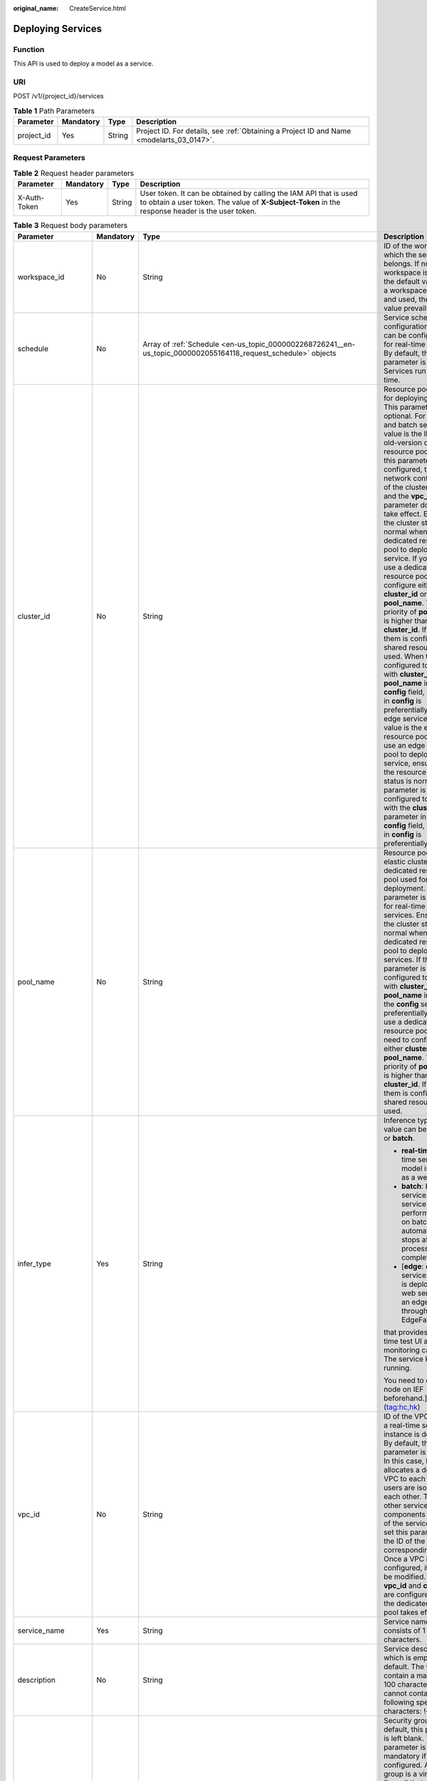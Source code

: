 :original_name: CreateService.html

.. _CreateService:

Deploying Services
==================

Function
--------

This API is used to deploy a model as a service.

URI
---

POST /v1/{project_id}/services

.. table:: **Table 1** Path Parameters

   +------------+-----------+--------+------------------------------------------------------------------------------------------+
   | Parameter  | Mandatory | Type   | Description                                                                              |
   +============+===========+========+==========================================================================================+
   | project_id | Yes       | String | Project ID. For details, see :ref:`Obtaining a Project ID and Name <modelarts_03_0147>`. |
   +------------+-----------+--------+------------------------------------------------------------------------------------------+

Request Parameters
------------------

.. table:: **Table 2** Request header parameters

   +--------------+-----------+--------+-----------------------------------------------------------------------------------------------------------------------------------------------------------------------+
   | Parameter    | Mandatory | Type   | Description                                                                                                                                                           |
   +==============+===========+========+=======================================================================================================================================================================+
   | X-Auth-Token | Yes       | String | User token. It can be obtained by calling the IAM API that is used to obtain a user token. The value of **X-Subject-Token** in the response header is the user token. |
   +--------------+-----------+--------+-----------------------------------------------------------------------------------------------------------------------------------------------------------------------+

.. table:: **Table 3** Request body parameters

   +-----------------------+-----------------+---------------------------------------------------------------------------------------------------------------------------------------------------+-------------------------------------------------------------------------------------------------------------------------------------------------------------------------------------------------------------------------------------------------------------------------------------------------------------------------------------------------------------------------------------------------------------------------------------------------------------------------------------------------------------------------------------------------------------------------------------------------------------------------------------------------------------------------------------------------------------------------------------------------------------------------------------------------------------------------------------------------------------------------------------------------------------------------------------------------------------------------------------------------------------------------------------------------------------------------------------------------------------------------------------+
   | Parameter             | Mandatory       | Type                                                                                                                                              | Description                                                                                                                                                                                                                                                                                                                                                                                                                                                                                                                                                                                                                                                                                                                                                                                                                                                                                                                                                                                                                                                                                                                         |
   +=======================+=================+===================================================================================================================================================+=====================================================================================================================================================================================================================================================================================================================================================================================================================================================================================================================================================================================================================================================================================================================================================================================================================================================================================================================================================================================================================================================================================================================================+
   | workspace_id          | No              | String                                                                                                                                            | ID of the workspace to which the service belongs. If no workspace is created, the default value is 0. If a workspace is created and used, the actual value prevails.                                                                                                                                                                                                                                                                                                                                                                                                                                                                                                                                                                                                                                                                                                                                                                                                                                                                                                                                                                |
   +-----------------------+-----------------+---------------------------------------------------------------------------------------------------------------------------------------------------+-------------------------------------------------------------------------------------------------------------------------------------------------------------------------------------------------------------------------------------------------------------------------------------------------------------------------------------------------------------------------------------------------------------------------------------------------------------------------------------------------------------------------------------------------------------------------------------------------------------------------------------------------------------------------------------------------------------------------------------------------------------------------------------------------------------------------------------------------------------------------------------------------------------------------------------------------------------------------------------------------------------------------------------------------------------------------------------------------------------------------------------+
   | schedule              | No              | Array of :ref:`Schedule <en-us_topic_0000002268726241__en-us_topic_0000002055164118_request_schedule>` objects                                    | Service scheduling configuration, which can be configured only for real-time services. By default, this parameter is not used. Services run for a long time.                                                                                                                                                                                                                                                                                                                                                                                                                                                                                                                                                                                                                                                                                                                                                                                                                                                                                                                                                                        |
   +-----------------------+-----------------+---------------------------------------------------------------------------------------------------------------------------------------------------+-------------------------------------------------------------------------------------------------------------------------------------------------------------------------------------------------------------------------------------------------------------------------------------------------------------------------------------------------------------------------------------------------------------------------------------------------------------------------------------------------------------------------------------------------------------------------------------------------------------------------------------------------------------------------------------------------------------------------------------------------------------------------------------------------------------------------------------------------------------------------------------------------------------------------------------------------------------------------------------------------------------------------------------------------------------------------------------------------------------------------------------+
   | cluster_id            | No              | String                                                                                                                                            | Resource pool ID used for deploying a service. This parameter is optional. For real-time and batch services, the value is the ID of the old-version dedicated resource pool. After this parameter is configured, the network configuration of the cluster is used and the **vpc_id** parameter does not take effect. Ensure that the cluster status is normal when using a dedicated resource pool to deploy a service. If you want to use a dedicated resource pool, configure either **cluster_id** or **pool_name**. The priority of **pool_name** is higher than that of **cluster_id**. If neither of them is configured, a shared resource pool is used. When they are configured together with **cluster_id** or **pool_name** in the **config** field, the setting in **config** is preferentially used. For edge services, the value is the edge resource pool ID. To use an edge resource pool to deploy a service, ensure that the resource pool status is normal. If this parameter is configured together with the **cluster_id** parameter in the **config** field, the setting in **config** is preferentially used. |
   +-----------------------+-----------------+---------------------------------------------------------------------------------------------------------------------------------------------------+-------------------------------------------------------------------------------------------------------------------------------------------------------------------------------------------------------------------------------------------------------------------------------------------------------------------------------------------------------------------------------------------------------------------------------------------------------------------------------------------------------------------------------------------------------------------------------------------------------------------------------------------------------------------------------------------------------------------------------------------------------------------------------------------------------------------------------------------------------------------------------------------------------------------------------------------------------------------------------------------------------------------------------------------------------------------------------------------------------------------------------------+
   | pool_name             | No              | String                                                                                                                                            | Resource pool ID of the elastic cluster in the AI dedicated resource pool used for service deployment. This parameter is optional for real-time and batch services. Ensure that the cluster status is normal when using a dedicated resource pool to deploy services. If this parameter is configured together with **cluster_id** or **pool_name** in **config**, the **config** settings are preferentially used. To use a dedicated resource pool, you need to configure either **cluster_id** or **pool_name**. The priority of **pool_name** is higher than that of **cluster_id**. If neither of them is configured, the shared resource pool is used.                                                                                                                                                                                                                                                                                                                                                                                                                                                                        |
   +-----------------------+-----------------+---------------------------------------------------------------------------------------------------------------------------------------------------+-------------------------------------------------------------------------------------------------------------------------------------------------------------------------------------------------------------------------------------------------------------------------------------------------------------------------------------------------------------------------------------------------------------------------------------------------------------------------------------------------------------------------------------------------------------------------------------------------------------------------------------------------------------------------------------------------------------------------------------------------------------------------------------------------------------------------------------------------------------------------------------------------------------------------------------------------------------------------------------------------------------------------------------------------------------------------------------------------------------------------------------+
   | infer_type            | Yes             | String                                                                                                                                            | Inference type. The value can be **real-time** or **batch**.                                                                                                                                                                                                                                                                                                                                                                                                                                                                                                                                                                                                                                                                                                                                                                                                                                                                                                                                                                                                                                                                        |
   |                       |                 |                                                                                                                                                   |                                                                                                                                                                                                                                                                                                                                                                                                                                                                                                                                                                                                                                                                                                                                                                                                                                                                                                                                                                                                                                                                                                                                     |
   |                       |                 |                                                                                                                                                   | -  **real-time**: real-time service. A model is deployed as a web service                                                                                                                                                                                                                                                                                                                                                                                                                                                                                                                                                                                                                                                                                                                                                                                                                                                                                                                                                                                                                                                           |
   |                       |                 |                                                                                                                                                   |                                                                                                                                                                                                                                                                                                                                                                                                                                                                                                                                                                                                                                                                                                                                                                                                                                                                                                                                                                                                                                                                                                                                     |
   |                       |                 |                                                                                                                                                   | -  **batch**: batch service. A batch service can perform inference on batch data and automatically stops after data processing is completed.                                                                                                                                                                                                                                                                                                                                                                                                                                                                                                                                                                                                                                                                                                                                                                                                                                                                                                                                                                                        |
   |                       |                 |                                                                                                                                                   |                                                                                                                                                                                                                                                                                                                                                                                                                                                                                                                                                                                                                                                                                                                                                                                                                                                                                                                                                                                                                                                                                                                                     |
   |                       |                 |                                                                                                                                                   | -  [**edge**: edge service. A model is deployed as a web service on an edge node through Intelligent EdgeFabric (IEF).                                                                                                                                                                                                                                                                                                                                                                                                                                                                                                                                                                                                                                                                                                                                                                                                                                                                                                                                                                                                              |
   |                       |                 |                                                                                                                                                   |                                                                                                                                                                                                                                                                                                                                                                                                                                                                                                                                                                                                                                                                                                                                                                                                                                                                                                                                                                                                                                                                                                                                     |
   |                       |                 |                                                                                                                                                   | that provides a real-time test UI and monitoring capabilities. The service keeps running.                                                                                                                                                                                                                                                                                                                                                                                                                                                                                                                                                                                                                                                                                                                                                                                                                                                                                                                                                                                                                                           |
   |                       |                 |                                                                                                                                                   |                                                                                                                                                                                                                                                                                                                                                                                                                                                                                                                                                                                                                                                                                                                                                                                                                                                                                                                                                                                                                                                                                                                                     |
   |                       |                 |                                                                                                                                                   | You need to create a node on IEF beforehand.] (tag:hc,hk)                                                                                                                                                                                                                                                                                                                                                                                                                                                                                                                                                                                                                                                                                                                                                                                                                                                                                                                                                                                                                                                                           |
   +-----------------------+-----------------+---------------------------------------------------------------------------------------------------------------------------------------------------+-------------------------------------------------------------------------------------------------------------------------------------------------------------------------------------------------------------------------------------------------------------------------------------------------------------------------------------------------------------------------------------------------------------------------------------------------------------------------------------------------------------------------------------------------------------------------------------------------------------------------------------------------------------------------------------------------------------------------------------------------------------------------------------------------------------------------------------------------------------------------------------------------------------------------------------------------------------------------------------------------------------------------------------------------------------------------------------------------------------------------------------+
   | vpc_id                | No              | String                                                                                                                                            | ID of the VPC to which a real-time service instance is deployed. By default, this parameter is left blank. In this case, ModelArts allocates a dedicated VPC to each user, and users are isolated from each other. To access other service components in the VPC of the service instance, set this parameter to the ID of the corresponding VPC. Once a VPC is configured, it cannot be modified. If both **vpc_id** and **cluster_id** are configured, only the dedicated resource pool takes effect.                                                                                                                                                                                                                                                                                                                                                                                                                                                                                                                                                                                                                              |
   +-----------------------+-----------------+---------------------------------------------------------------------------------------------------------------------------------------------------+-------------------------------------------------------------------------------------------------------------------------------------------------------------------------------------------------------------------------------------------------------------------------------------------------------------------------------------------------------------------------------------------------------------------------------------------------------------------------------------------------------------------------------------------------------------------------------------------------------------------------------------------------------------------------------------------------------------------------------------------------------------------------------------------------------------------------------------------------------------------------------------------------------------------------------------------------------------------------------------------------------------------------------------------------------------------------------------------------------------------------------------+
   | service_name          | Yes             | String                                                                                                                                            | Service name, which consists of 1 to 64 characters.                                                                                                                                                                                                                                                                                                                                                                                                                                                                                                                                                                                                                                                                                                                                                                                                                                                                                                                                                                                                                                                                                 |
   +-----------------------+-----------------+---------------------------------------------------------------------------------------------------------------------------------------------------+-------------------------------------------------------------------------------------------------------------------------------------------------------------------------------------------------------------------------------------------------------------------------------------------------------------------------------------------------------------------------------------------------------------------------------------------------------------------------------------------------------------------------------------------------------------------------------------------------------------------------------------------------------------------------------------------------------------------------------------------------------------------------------------------------------------------------------------------------------------------------------------------------------------------------------------------------------------------------------------------------------------------------------------------------------------------------------------------------------------------------------------+
   | description           | No              | String                                                                                                                                            | Service description, which is empty by default. The value can contain a maximum of 100 characters and cannot contain the following special characters: !<>+&"'                                                                                                                                                                                                                                                                                                                                                                                                                                                                                                                                                                                                                                                                                                                                                                                                                                                                                                                                                                      |
   +-----------------------+-----------------+---------------------------------------------------------------------------------------------------------------------------------------------------+-------------------------------------------------------------------------------------------------------------------------------------------------------------------------------------------------------------------------------------------------------------------------------------------------------------------------------------------------------------------------------------------------------------------------------------------------------------------------------------------------------------------------------------------------------------------------------------------------------------------------------------------------------------------------------------------------------------------------------------------------------------------------------------------------------------------------------------------------------------------------------------------------------------------------------------------------------------------------------------------------------------------------------------------------------------------------------------------------------------------------------------+
   | security_group_id     | No              | String                                                                                                                                            | Security group. By default, this parameter is left blank. This parameter is mandatory if **vpc_id** is configured. A security group is a virtual firewall that provides secure network access control policies for service instances. A security group must contain at least one inbound rule to permit the requests whose protocol is TCP, source address is 0.0.0.0/0, and port number is 8080.                                                                                                                                                                                                                                                                                                                                                                                                                                                                                                                                                                                                                                                                                                                                   |
   +-----------------------+-----------------+---------------------------------------------------------------------------------------------------------------------------------------------------+-------------------------------------------------------------------------------------------------------------------------------------------------------------------------------------------------------------------------------------------------------------------------------------------------------------------------------------------------------------------------------------------------------------------------------------------------------------------------------------------------------------------------------------------------------------------------------------------------------------------------------------------------------------------------------------------------------------------------------------------------------------------------------------------------------------------------------------------------------------------------------------------------------------------------------------------------------------------------------------------------------------------------------------------------------------------------------------------------------------------------------------+
   | subnet_network_id     | No              | String                                                                                                                                            | ID of a subnet. By default, this parameter is left blank. This parameter is mandatory if **vpc_id** is configured. Enter the network ID displayed in the subnet details on the VPC management console. A subnet provides dedicated network resources that are isolated from other networks.                                                                                                                                                                                                                                                                                                                                                                                                                                                                                                                                                                                                                                                                                                                                                                                                                                         |
   +-----------------------+-----------------+---------------------------------------------------------------------------------------------------------------------------------------------------+-------------------------------------------------------------------------------------------------------------------------------------------------------------------------------------------------------------------------------------------------------------------------------------------------------------------------------------------------------------------------------------------------------------------------------------------------------------------------------------------------------------------------------------------------------------------------------------------------------------------------------------------------------------------------------------------------------------------------------------------------------------------------------------------------------------------------------------------------------------------------------------------------------------------------------------------------------------------------------------------------------------------------------------------------------------------------------------------------------------------------------------+
   | config                | Yes             | Array of :ref:`ServiceConfig <en-us_topic_0000002268726241__en-us_topic_0000002055164118_request_serviceconfig>` objects                          | Model running configurations. If **infer_type** is **batch**, you can configure only one model. If **infer_type** is **real-time**, you can configure multiple models and assign weights based on service requirements. However, the versions of multiple models must be unique.                                                                                                                                                                                                                                                                                                                                                                                                                                                                                                                                                                                                                                                                                                                                                                                                                                                    |
   +-----------------------+-----------------+---------------------------------------------------------------------------------------------------------------------------------------------------+-------------------------------------------------------------------------------------------------------------------------------------------------------------------------------------------------------------------------------------------------------------------------------------------------------------------------------------------------------------------------------------------------------------------------------------------------------------------------------------------------------------------------------------------------------------------------------------------------------------------------------------------------------------------------------------------------------------------------------------------------------------------------------------------------------------------------------------------------------------------------------------------------------------------------------------------------------------------------------------------------------------------------------------------------------------------------------------------------------------------------------------+
   | additional_properties | No              | Map<String,\ :ref:`ServiceAdditionalProperties <en-us_topic_0000002268726241__en-us_topic_0000002055164118_request_serviceadditionalproperties>`> | Additional service attribute, which facilitates service management                                                                                                                                                                                                                                                                                                                                                                                                                                                                                                                                                                                                                                                                                                                                                                                                                                                                                                                                                                                                                                                                  |
   +-----------------------+-----------------+---------------------------------------------------------------------------------------------------------------------------------------------------+-------------------------------------------------------------------------------------------------------------------------------------------------------------------------------------------------------------------------------------------------------------------------------------------------------------------------------------------------------------------------------------------------------------------------------------------------------------------------------------------------------------------------------------------------------------------------------------------------------------------------------------------------------------------------------------------------------------------------------------------------------------------------------------------------------------------------------------------------------------------------------------------------------------------------------------------------------------------------------------------------------------------------------------------------------------------------------------------------------------------------------------+
   | load_balancer_policy  | No              | String                                                                                                                                            | Backend ELB forwarding policy that can be set only for synchronous real-time services. The value can be **ROUND_ROBIN** (weighted round robin), **LEAST_CONNECTIONS** (weighted least connections), or **SOURCE_IP** (source IP address algorithm).                                                                                                                                                                                                                                                                                                                                                                                                                                                                                                                                                                                                                                                                                                                                                                                                                                                                                 |
   +-----------------------+-----------------+---------------------------------------------------------------------------------------------------------------------------------------------------+-------------------------------------------------------------------------------------------------------------------------------------------------------------------------------------------------------------------------------------------------------------------------------------------------------------------------------------------------------------------------------------------------------------------------------------------------------------------------------------------------------------------------------------------------------------------------------------------------------------------------------------------------------------------------------------------------------------------------------------------------------------------------------------------------------------------------------------------------------------------------------------------------------------------------------------------------------------------------------------------------------------------------------------------------------------------------------------------------------------------------------------+
   | service_secrets       | No              | Array of :ref:`ServiceSecret <en-us_topic_0000002268726241__en-us_topic_0000002055164118_request_servicesecret>` objects                          | Key list in key management of service mount.                                                                                                                                                                                                                                                                                                                                                                                                                                                                                                                                                                                                                                                                                                                                                                                                                                                                                                                                                                                                                                                                                        |
   +-----------------------+-----------------+---------------------------------------------------------------------------------------------------------------------------------------------------+-------------------------------------------------------------------------------------------------------------------------------------------------------------------------------------------------------------------------------------------------------------------------------------------------------------------------------------------------------------------------------------------------------------------------------------------------------------------------------------------------------------------------------------------------------------------------------------------------------------------------------------------------------------------------------------------------------------------------------------------------------------------------------------------------------------------------------------------------------------------------------------------------------------------------------------------------------------------------------------------------------------------------------------------------------------------------------------------------------------------------------------+
   | priority              | No              | Integer                                                                                                                                           | Preemption priority, value range [1, 3]. By setting the priority, high priority business scheduling is guaranteed.When **infer_type** is real-time or batch, preemption priority setting is supported.                                                                                                                                                                                                                                                                                                                                                                                                                                                                                                                                                                                                                                                                                                                                                                                                                                                                                                                              |
   +-----------------------+-----------------+---------------------------------------------------------------------------------------------------------------------------------------------------+-------------------------------------------------------------------------------------------------------------------------------------------------------------------------------------------------------------------------------------------------------------------------------------------------------------------------------------------------------------------------------------------------------------------------------------------------------------------------------------------------------------------------------------------------------------------------------------------------------------------------------------------------------------------------------------------------------------------------------------------------------------------------------------------------------------------------------------------------------------------------------------------------------------------------------------------------------------------------------------------------------------------------------------------------------------------------------------------------------------------------------------+

.. _en-us_topic_0000002268726241__en-us_topic_0000002055164118_request_schedule:

.. table:: **Table 4** Schedule

   +-----------+-----------+---------+----------------------------------------------------------------------------------------------------------------------------------------+
   | Parameter | Mandatory | Type    | Description                                                                                                                            |
   +===========+===========+=========+========================================================================================================================================+
   | duration  | Yes       | Integer | Value mapping a time unit. For example, if the task stops after two hours, set **time_unit** to **HOURS** and **duration** to **2**.   |
   +-----------+-----------+---------+----------------------------------------------------------------------------------------------------------------------------------------+
   | time_unit | Yes       | String  | Scheduling time unit. Possible values are **DAYS**, **HOURS**, and **MINUTES**.                                                        |
   +-----------+-----------+---------+----------------------------------------------------------------------------------------------------------------------------------------+
   | type      | Yes       | String  | Scheduling type. Currently, the value can only be stop, indicating that the task automatically stops after a specified period of time. |
   +-----------+-----------+---------+----------------------------------------------------------------------------------------------------------------------------------------+

.. _en-us_topic_0000002268726241__en-us_topic_0000002055164118_request_serviceconfig:

.. table:: **Table 5** ServiceConfig

   +---------------------------+-----------------+-----------------------------------------------------------------------------------------------------------------------------------------------+--------------------------------------------------------------------------------------------------------------------------------------------------------------------------------------------------------------------------------------------------------------------------------------------------------------------------------------------------------------------------------------------------------------------------------------------------------------------------------------------------------------------------------------------------------------------------------------------------------------------------------------------------------------------------------------------------------------------------------------------------------------------------------------------------------------------------------------------------------------------------------------------------------------------------------------------------------------------------------------------------------------------------------------------------------------------------------------------------------------------------------------------------------------------------------------------------------------------------------------------------------------------------------------------------------------------------------------------------------------------------------------------------------------------------------------------------------------------+
   | Parameter                 | Mandatory       | Type                                                                                                                                          | Description                                                                                                                                                                                                                                                                                                                                                                                                                                                                                                                                                                                                                                                                                                                                                                                                                                                                                                                                                                                                                                                                                                                                                                                                                                                                                                                                                                                                                                                        |
   +===========================+=================+===============================================================================================================================================+====================================================================================================================================================================================================================================================================================================================================================================================================================================================================================================================================================================================================================================================================================================================================================================================================================================================================================================================================================================================================================================================================================================================================================================================================================================================================================================================================================================================================================================================================+
   | custom_spec               | No              | :ref:`CustomSpec <en-us_topic_0000002268726241__en-us_topic_0000002055164118_request_customspec>` object                                      | Customized resource specification configuration. This parameter is returned only when specification is set to custom.                                                                                                                                                                                                                                                                                                                                                                                                                                                                                                                                                                                                                                                                                                                                                                                                                                                                                                                                                                                                                                                                                                                                                                                                                                                                                                                                              |
   +---------------------------+-----------------+-----------------------------------------------------------------------------------------------------------------------------------------------+--------------------------------------------------------------------------------------------------------------------------------------------------------------------------------------------------------------------------------------------------------------------------------------------------------------------------------------------------------------------------------------------------------------------------------------------------------------------------------------------------------------------------------------------------------------------------------------------------------------------------------------------------------------------------------------------------------------------------------------------------------------------------------------------------------------------------------------------------------------------------------------------------------------------------------------------------------------------------------------------------------------------------------------------------------------------------------------------------------------------------------------------------------------------------------------------------------------------------------------------------------------------------------------------------------------------------------------------------------------------------------------------------------------------------------------------------------------------+
   | envs                      | No              | Map<String,String>                                                                                                                            | Common parameter. (Optional) Environment variable key-value pair required for running a model. By default, this parameter is left blank.                                                                                                                                                                                                                                                                                                                                                                                                                                                                                                                                                                                                                                                                                                                                                                                                                                                                                                                                                                                                                                                                                                                                                                                                                                                                                                                           |
   +---------------------------+-----------------+-----------------------------------------------------------------------------------------------------------------------------------------------+--------------------------------------------------------------------------------------------------------------------------------------------------------------------------------------------------------------------------------------------------------------------------------------------------------------------------------------------------------------------------------------------------------------------------------------------------------------------------------------------------------------------------------------------------------------------------------------------------------------------------------------------------------------------------------------------------------------------------------------------------------------------------------------------------------------------------------------------------------------------------------------------------------------------------------------------------------------------------------------------------------------------------------------------------------------------------------------------------------------------------------------------------------------------------------------------------------------------------------------------------------------------------------------------------------------------------------------------------------------------------------------------------------------------------------------------------------------------+
   | specification             | Yes             | String                                                                                                                                        | Common parameter. Resource flavor. You can query the supported service deployment flavors. The current version supports **modelarts.vm.cpu.2u**, **modelarts.vm.gpu.pnt004** (must be requested), **modelarts.vm.ai1.snt3** (must be requested), and **custom** (available only when the service is deployed in a dedicated resource pool). To request a flavor, obtain permissions from ModelArts O&M engineers. If this parameter is set to **custom**, the **custom_spec** parameter must be specified.                                                                                                                                                                                                                                                                                                                                                                                                                                                                                                                                                                                                                                                                                                                                                                                                                                                                                                                                                         |
   +---------------------------+-----------------+-----------------------------------------------------------------------------------------------------------------------------------------------+--------------------------------------------------------------------------------------------------------------------------------------------------------------------------------------------------------------------------------------------------------------------------------------------------------------------------------------------------------------------------------------------------------------------------------------------------------------------------------------------------------------------------------------------------------------------------------------------------------------------------------------------------------------------------------------------------------------------------------------------------------------------------------------------------------------------------------------------------------------------------------------------------------------------------------------------------------------------------------------------------------------------------------------------------------------------------------------------------------------------------------------------------------------------------------------------------------------------------------------------------------------------------------------------------------------------------------------------------------------------------------------------------------------------------------------------------------------------+
   | weight                    | No              | Integer                                                                                                                                       | This parameter is mandatory for **real-time**. Weight of traffic allocated to a model. This parameter is mandatory only when **infer_type** is set to **real-time**. The sum of all weights must be equal to 100. If multiple model versions are configured with different traffic weights in a real-time service, ModelArts will continuously access the prediction API of the service and forward prediction requests to the model instances of the corresponding versions based on the weights.                                                                                                                                                                                                                                                                                                                                                                                                                                                                                                                                                                                                                                                                                                                                                                                                                                                                                                                                                                 |
   +---------------------------+-----------------+-----------------------------------------------------------------------------------------------------------------------------------------------+--------------------------------------------------------------------------------------------------------------------------------------------------------------------------------------------------------------------------------------------------------------------------------------------------------------------------------------------------------------------------------------------------------------------------------------------------------------------------------------------------------------------------------------------------------------------------------------------------------------------------------------------------------------------------------------------------------------------------------------------------------------------------------------------------------------------------------------------------------------------------------------------------------------------------------------------------------------------------------------------------------------------------------------------------------------------------------------------------------------------------------------------------------------------------------------------------------------------------------------------------------------------------------------------------------------------------------------------------------------------------------------------------------------------------------------------------------------------+
   | deploy_timeout_in_seconds | No              | Integer                                                                                                                                       | Timeout interval for deploying a single model instance                                                                                                                                                                                                                                                                                                                                                                                                                                                                                                                                                                                                                                                                                                                                                                                                                                                                                                                                                                                                                                                                                                                                                                                                                                                                                                                                                                                                             |
   +---------------------------+-----------------+-----------------------------------------------------------------------------------------------------------------------------------------------+--------------------------------------------------------------------------------------------------------------------------------------------------------------------------------------------------------------------------------------------------------------------------------------------------------------------------------------------------------------------------------------------------------------------------------------------------------------------------------------------------------------------------------------------------------------------------------------------------------------------------------------------------------------------------------------------------------------------------------------------------------------------------------------------------------------------------------------------------------------------------------------------------------------------------------------------------------------------------------------------------------------------------------------------------------------------------------------------------------------------------------------------------------------------------------------------------------------------------------------------------------------------------------------------------------------------------------------------------------------------------------------------------------------------------------------------------------------------+
   | model_id                  | Yes             | String                                                                                                                                        | Common parameters Model ID. You can obtain the value by calling the API for querying the model list.                                                                                                                                                                                                                                                                                                                                                                                                                                                                                                                                                                                                                                                                                                                                                                                                                                                                                                                                                                                                                                                                                                                                                                                                                                                                                                                                                               |
   +---------------------------+-----------------+-----------------------------------------------------------------------------------------------------------------------------------------------+--------------------------------------------------------------------------------------------------------------------------------------------------------------------------------------------------------------------------------------------------------------------------------------------------------------------------------------------------------------------------------------------------------------------------------------------------------------------------------------------------------------------------------------------------------------------------------------------------------------------------------------------------------------------------------------------------------------------------------------------------------------------------------------------------------------------------------------------------------------------------------------------------------------------------------------------------------------------------------------------------------------------------------------------------------------------------------------------------------------------------------------------------------------------------------------------------------------------------------------------------------------------------------------------------------------------------------------------------------------------------------------------------------------------------------------------------------------------+
   | src_path                  | No              | String                                                                                                                                        | Mandatory for batch services. OBS path to the input data of a batch job                                                                                                                                                                                                                                                                                                                                                                                                                                                                                                                                                                                                                                                                                                                                                                                                                                                                                                                                                                                                                                                                                                                                                                                                                                                                                                                                                                                            |
   +---------------------------+-----------------+-----------------------------------------------------------------------------------------------------------------------------------------------+--------------------------------------------------------------------------------------------------------------------------------------------------------------------------------------------------------------------------------------------------------------------------------------------------------------------------------------------------------------------------------------------------------------------------------------------------------------------------------------------------------------------------------------------------------------------------------------------------------------------------------------------------------------------------------------------------------------------------------------------------------------------------------------------------------------------------------------------------------------------------------------------------------------------------------------------------------------------------------------------------------------------------------------------------------------------------------------------------------------------------------------------------------------------------------------------------------------------------------------------------------------------------------------------------------------------------------------------------------------------------------------------------------------------------------------------------------------------+
   | req_uri                   | No              | String                                                                                                                                        | Mandatory for batch services. Inference API called in a batch task, which is the RESTful API exposed in the model image. You must select an API URL from the **config.json** file of the model for inference. If a built-in inference image of ModelArts is used, the API is displayed as **/**.                                                                                                                                                                                                                                                                                                                                                                                                                                                                                                                                                                                                                                                                                                                                                                                                                                                                                                                                                                                                                                                                                                                                                                   |
   +---------------------------+-----------------+-----------------------------------------------------------------------------------------------------------------------------------------------+--------------------------------------------------------------------------------------------------------------------------------------------------------------------------------------------------------------------------------------------------------------------------------------------------------------------------------------------------------------------------------------------------------------------------------------------------------------------------------------------------------------------------------------------------------------------------------------------------------------------------------------------------------------------------------------------------------------------------------------------------------------------------------------------------------------------------------------------------------------------------------------------------------------------------------------------------------------------------------------------------------------------------------------------------------------------------------------------------------------------------------------------------------------------------------------------------------------------------------------------------------------------------------------------------------------------------------------------------------------------------------------------------------------------------------------------------------------------+
   | mapping_type              | No              | String                                                                                                                                        | The batch service type is mandatory. Mapping type of the input data. The value can be file or csv.                                                                                                                                                                                                                                                                                                                                                                                                                                                                                                                                                                                                                                                                                                                                                                                                                                                                                                                                                                                                                                                                                                                                                                                                                                                                                                                                                                 |
   |                           |                 |                                                                                                                                               |                                                                                                                                                                                                                                                                                                                                                                                                                                                                                                                                                                                                                                                                                                                                                                                                                                                                                                                                                                                                                                                                                                                                                                                                                                                                                                                                                                                                                                                                    |
   |                           |                 |                                                                                                                                               | -  If file is selected, each inference request corresponds to a file in the input data directory. When this mode is used, req_uri corresponding to the model can have only one input parameter and the parameter type is file.                                                                                                                                                                                                                                                                                                                                                                                                                                                                                                                                                                                                                                                                                                                                                                                                                                                                                                                                                                                                                                                                                                                                                                                                                                     |
   |                           |                 |                                                                                                                                               |                                                                                                                                                                                                                                                                                                                                                                                                                                                                                                                                                                                                                                                                                                                                                                                                                                                                                                                                                                                                                                                                                                                                                                                                                                                                                                                                                                                                                                                                    |
   |                           |                 |                                                                                                                                               | -  If csv is selected, each inference request corresponds to a row of data in the CSV file. If this mode is used, the file name extension in the input data directory must be .csv, and the mapping_rule parameter must be configured to indicate the CSV index corresponding to each parameter in the inference request body.                                                                                                                                                                                                                                                                                                                                                                                                                                                                                                                                                                                                                                                                                                                                                                                                                                                                                                                                                                                                                                                                                                                                     |
   +---------------------------+-----------------+-----------------------------------------------------------------------------------------------------------------------------------------------+--------------------------------------------------------------------------------------------------------------------------------------------------------------------------------------------------------------------------------------------------------------------------------------------------------------------------------------------------------------------------------------------------------------------------------------------------------------------------------------------------------------------------------------------------------------------------------------------------------------------------------------------------------------------------------------------------------------------------------------------------------------------------------------------------------------------------------------------------------------------------------------------------------------------------------------------------------------------------------------------------------------------------------------------------------------------------------------------------------------------------------------------------------------------------------------------------------------------------------------------------------------------------------------------------------------------------------------------------------------------------------------------------------------------------------------------------------------------+
   | cluster_id                | No              | String                                                                                                                                        | Resource pool ID used for deploying a service. This parameter is optional. For real-time and batch services, the value is the ID of the old-version dedicated resource pool. After this parameter is configured, the network configuration of the cluster is used and the **vpc_id** parameter does not take effect. When using a dedicated resource pool to deploy a service, ensure that the cluster status is normal and this parameter has a higher priority than **cluster_id**. When setting this parameter, you also need to set the **cluster_id** or **pool_name** parameter of the service level, and the priority of this parameter is higher than that of the **cluster_id** and **pool_name** parameters of the service level. If neither of the **cluster_id** and **pool_name** parameters is configured in **config**, the **cluster_id** and **pool_name** parameters of the service level are used. If none of them is configured, the shared resource pool is used. For edge services, the value is the edge resource pool ID. When using an edge resource pool to deploy a service, ensure that the resource pool status is normal. When setting this parameter, you also need to set the **cluster_id** parameter of the service level, and the priority of this parameter is higher than that of the **cluster_id** parameter of the service level. If this parameter is not set, the **cluster_id** parameter of the service level is used. |
   +---------------------------+-----------------+-----------------------------------------------------------------------------------------------------------------------------------------------+--------------------------------------------------------------------------------------------------------------------------------------------------------------------------------------------------------------------------------------------------------------------------------------------------------------------------------------------------------------------------------------------------------------------------------------------------------------------------------------------------------------------------------------------------------------------------------------------------------------------------------------------------------------------------------------------------------------------------------------------------------------------------------------------------------------------------------------------------------------------------------------------------------------------------------------------------------------------------------------------------------------------------------------------------------------------------------------------------------------------------------------------------------------------------------------------------------------------------------------------------------------------------------------------------------------------------------------------------------------------------------------------------------------------------------------------------------------------+
   | pool_name                 | No              | String                                                                                                                                        | Resource pool ID of the elastic cluster in the AI dedicated resource pool used for service deployment. When using a dedicated resource pool to deploy a service, ensure that the cluster status is normal and this parameter has a higher priority than **cluster_id**. When setting this parameter, you also need to set **cluster_id** or **pool_name** of the service level, and the priority of this parameter is higher than that of **cluster_id** and **pool_name** of the service level. If neither **cluster_id** nor **pool_name** is configured in **config**, the **cluster_id** and **pool_name** parameters of the service level are used. If none of them is configured, the shared resource pool is used. This parameter is optional for real-time and batch services.                                                                                                                                                                                                                                                                                                                                                                                                                                                                                                                                                                                                                                                                             |
   +---------------------------+-----------------+-----------------------------------------------------------------------------------------------------------------------------------------------+--------------------------------------------------------------------------------------------------------------------------------------------------------------------------------------------------------------------------------------------------------------------------------------------------------------------------------------------------------------------------------------------------------------------------------------------------------------------------------------------------------------------------------------------------------------------------------------------------------------------------------------------------------------------------------------------------------------------------------------------------------------------------------------------------------------------------------------------------------------------------------------------------------------------------------------------------------------------------------------------------------------------------------------------------------------------------------------------------------------------------------------------------------------------------------------------------------------------------------------------------------------------------------------------------------------------------------------------------------------------------------------------------------------------------------------------------------------------+
   | nodes                     | No              | Array of strings                                                                                                                              | Edge node ID array. The node ID is the edge node ID on IEF, which can be obtained after the edge node is created on IEF. This parameter is optional for edge services.                                                                                                                                                                                                                                                                                                                                                                                                                                                                                                                                                                                                                                                                                                                                                                                                                                                                                                                                                                                                                                                                                                                                                                                                                                                                                             |
   +---------------------------+-----------------+-----------------------------------------------------------------------------------------------------------------------------------------------+--------------------------------------------------------------------------------------------------------------------------------------------------------------------------------------------------------------------------------------------------------------------------------------------------------------------------------------------------------------------------------------------------------------------------------------------------------------------------------------------------------------------------------------------------------------------------------------------------------------------------------------------------------------------------------------------------------------------------------------------------------------------------------------------------------------------------------------------------------------------------------------------------------------------------------------------------------------------------------------------------------------------------------------------------------------------------------------------------------------------------------------------------------------------------------------------------------------------------------------------------------------------------------------------------------------------------------------------------------------------------------------------------------------------------------------------------------------------+
   | mapping_rule              | No              | Object                                                                                                                                        | Optional for batch services. Mapping between input parameters and CSV data. This parameter is mandatory only when **mapping_type** is set to **csv**. The mapping rule is similar to the definition of the input parameters in the **config.json** file. You only need to configure the index parameters under each parameter of the string, number, integer, or boolean type, and specify the value of this parameter to the values of the index parameters in the CSV file to send an inference request. Use commas (,) to separate multiple pieces of CSV data. The values of the index parameters start from **0**. If the value of the index parameter is **-1**, ignore this parameter. For details, see the sample of creating a batch service.                                                                                                                                                                                                                                                                                                                                                                                                                                                                                                                                                                                                                                                                                                             |
   +---------------------------+-----------------+-----------------------------------------------------------------------------------------------------------------------------------------------+--------------------------------------------------------------------------------------------------------------------------------------------------------------------------------------------------------------------------------------------------------------------------------------------------------------------------------------------------------------------------------------------------------------------------------------------------------------------------------------------------------------------------------------------------------------------------------------------------------------------------------------------------------------------------------------------------------------------------------------------------------------------------------------------------------------------------------------------------------------------------------------------------------------------------------------------------------------------------------------------------------------------------------------------------------------------------------------------------------------------------------------------------------------------------------------------------------------------------------------------------------------------------------------------------------------------------------------------------------------------------------------------------------------------------------------------------------------------+
   | src_type                  | No              | String                                                                                                                                        | Mandatory for batch services. Data source type, which can be **ManifestFile**. By default, this parameter is left blank, indicating that only files in the **src_path** directory are read. If this parameter is set to **ManifestFile**, **src_path** must be set to a specific manifest path. Multiple data paths can be specified in the manifest file. For details, see the manifest inference specifications.                                                                                                                                                                                                                                                                                                                                                                                                                                                                                                                                                                                                                                                                                                                                                                                                                                                                                                                                                                                                                                                 |
   +---------------------------+-----------------+-----------------------------------------------------------------------------------------------------------------------------------------------+--------------------------------------------------------------------------------------------------------------------------------------------------------------------------------------------------------------------------------------------------------------------------------------------------------------------------------------------------------------------------------------------------------------------------------------------------------------------------------------------------------------------------------------------------------------------------------------------------------------------------------------------------------------------------------------------------------------------------------------------------------------------------------------------------------------------------------------------------------------------------------------------------------------------------------------------------------------------------------------------------------------------------------------------------------------------------------------------------------------------------------------------------------------------------------------------------------------------------------------------------------------------------------------------------------------------------------------------------------------------------------------------------------------------------------------------------------------------+
   | dest_path                 | No              | String                                                                                                                                        | Mandatory for batch services. OBS path to the output data of a batch job                                                                                                                                                                                                                                                                                                                                                                                                                                                                                                                                                                                                                                                                                                                                                                                                                                                                                                                                                                                                                                                                                                                                                                                                                                                                                                                                                                                           |
   +---------------------------+-----------------+-----------------------------------------------------------------------------------------------------------------------------------------------+--------------------------------------------------------------------------------------------------------------------------------------------------------------------------------------------------------------------------------------------------------------------------------------------------------------------------------------------------------------------------------------------------------------------------------------------------------------------------------------------------------------------------------------------------------------------------------------------------------------------------------------------------------------------------------------------------------------------------------------------------------------------------------------------------------------------------------------------------------------------------------------------------------------------------------------------------------------------------------------------------------------------------------------------------------------------------------------------------------------------------------------------------------------------------------------------------------------------------------------------------------------------------------------------------------------------------------------------------------------------------------------------------------------------------------------------------------------------+
   | instance_count            | Yes             | Integer                                                                                                                                       | Common parameter. Number of instances deployed in a model. The maximum number of instances is 128. To use more instances, submit a service ticket.                                                                                                                                                                                                                                                                                                                                                                                                                                                                                                                                                                                                                                                                                                                                                                                                                                                                                                                                                                                                                                                                                                                                                                                                                                                                                                                 |
   +---------------------------+-----------------+-----------------------------------------------------------------------------------------------------------------------------------------------+--------------------------------------------------------------------------------------------------------------------------------------------------------------------------------------------------------------------------------------------------------------------------------------------------------------------------------------------------------------------------------------------------------------------------------------------------------------------------------------------------------------------------------------------------------------------------------------------------------------------------------------------------------------------------------------------------------------------------------------------------------------------------------------------------------------------------------------------------------------------------------------------------------------------------------------------------------------------------------------------------------------------------------------------------------------------------------------------------------------------------------------------------------------------------------------------------------------------------------------------------------------------------------------------------------------------------------------------------------------------------------------------------------------------------------------------------------------------+
   | additional_properties     | No              | Map<String,\ :ref:`ModelAdditionalProperties <en-us_topic_0000002268726241__en-us_topic_0000002055164118_request_modeladditionalproperties>`> | Additional attributes for model deployment, facilitating service instance management                                                                                                                                                                                                                                                                                                                                                                                                                                                                                                                                                                                                                                                                                                                                                                                                                                                                                                                                                                                                                                                                                                                                                                                                                                                                                                                                                                               |
   +---------------------------+-----------------+-----------------------------------------------------------------------------------------------------------------------------------------------+--------------------------------------------------------------------------------------------------------------------------------------------------------------------------------------------------------------------------------------------------------------------------------------------------------------------------------------------------------------------------------------------------------------------------------------------------------------------------------------------------------------------------------------------------------------------------------------------------------------------------------------------------------------------------------------------------------------------------------------------------------------------------------------------------------------------------------------------------------------------------------------------------------------------------------------------------------------------------------------------------------------------------------------------------------------------------------------------------------------------------------------------------------------------------------------------------------------------------------------------------------------------------------------------------------------------------------------------------------------------------------------------------------------------------------------------------------------------+
   | affinity                  | No              | :ref:`ServiceAffinity <en-us_topic_0000002268726241__en-us_topic_0000002055164118_request_serviceaffinity>` object                            | Service Affinity Deployment                                                                                                                                                                                                                                                                                                                                                                                                                                                                                                                                                                                                                                                                                                                                                                                                                                                                                                                                                                                                                                                                                                                                                                                                                                                                                                                                                                                                                                        |
   +---------------------------+-----------------+-----------------------------------------------------------------------------------------------------------------------------------------------+--------------------------------------------------------------------------------------------------------------------------------------------------------------------------------------------------------------------------------------------------------------------------------------------------------------------------------------------------------------------------------------------------------------------------------------------------------------------------------------------------------------------------------------------------------------------------------------------------------------------------------------------------------------------------------------------------------------------------------------------------------------------------------------------------------------------------------------------------------------------------------------------------------------------------------------------------------------------------------------------------------------------------------------------------------------------------------------------------------------------------------------------------------------------------------------------------------------------------------------------------------------------------------------------------------------------------------------------------------------------------------------------------------------------------------------------------------------------+

.. _en-us_topic_0000002268726241__en-us_topic_0000002055164118_request_customspec:

.. table:: **Table 6** CustomSpec

   +-----------+-----------+---------+---------------------------------------------------------------------------------------------------------------------------------------------------------------------------------+
   | Parameter | Mandatory | Type    | Description                                                                                                                                                                     |
   +===========+===========+=========+=================================================================================================================================================================================+
   | gpu_p4    | No        | Float   | Number of GPUs, which can be a decimal. The value cannot be smaller than 0, with the third decimal place is rounded off. This parameter is optional and is not used by default. |
   +-----------+-----------+---------+---------------------------------------------------------------------------------------------------------------------------------------------------------------------------------+
   | memory    | Yes       | Integer | Memory in MB, which must be an integer                                                                                                                                          |
   +-----------+-----------+---------+---------------------------------------------------------------------------------------------------------------------------------------------------------------------------------+
   | cpu       | Yes       | Float   | Number of CPU cores, which can be a decimal. The value cannot be smaller than 0.01, with the third decimal place is rounded off.                                                |
   +-----------+-----------+---------+---------------------------------------------------------------------------------------------------------------------------------------------------------------------------------+

.. _en-us_topic_0000002268726241__en-us_topic_0000002055164118_request_modeladditionalproperties:

.. table:: **Table 7** ModelAdditionalProperties

   +----------------------------------+-----------------+----------------------------------------------------------------------------------------------------------------------------------+---------------------------------------------------------------------------------------------------------------------------------------------------------------------------------------------------------------------------------------------------------------------------------------------------------------------------------------------+
   | Parameter                        | Mandatory       | Type                                                                                                                             | Description                                                                                                                                                                                                                                                                                                                                 |
   +==================================+=================+==================================================================================================================================+=============================================================================================================================================================================================================================================================================================================================================+
   | log_volume                       | No              | Array of :ref:`LogVolume <en-us_topic_0000002268726241__en-us_topic_0000002055164118_request_logvolume>` objects                 | Host directory mounting.                                                                                                                                                                                                                                                                                                                    |
   |                                  |                 |                                                                                                                                  |                                                                                                                                                                                                                                                                                                                                             |
   |                                  |                 |                                                                                                                                  | This parameter takes effect only if a dedicated resource pool is used. If a public resource pool is used to deploy services, this parameter cannot be configured. Otherwise, an error will occur.                                                                                                                                           |
   +----------------------------------+-----------------+----------------------------------------------------------------------------------------------------------------------------------+---------------------------------------------------------------------------------------------------------------------------------------------------------------------------------------------------------------------------------------------------------------------------------------------------------------------------------------------+
   | max_surge                        | No              | Float                                                                                                                            | The value must be greater than 0. If this parameter is not set, the default value 1 is used. If the value is less than 1, it indicates the percentage of instances to be added during the rolling upgrade. If the value is greater than 1, it indicates the maximum number of instances to be added during the rolling upgrade.             |
   +----------------------------------+-----------------+----------------------------------------------------------------------------------------------------------------------------------+---------------------------------------------------------------------------------------------------------------------------------------------------------------------------------------------------------------------------------------------------------------------------------------------------------------------------------------------+
   | max_unavailable                  | No              | Float                                                                                                                            | The value must be greater than 0. If this parameter is not set, the default value 0 is used. If the value is less than 1, it indicates the percentage of instances that can be scaled in during the rolling upgrade. If the value is greater than 1, it indicates the number of instances that can be scaled in during the rolling upgrade. |
   +----------------------------------+-----------------+----------------------------------------------------------------------------------------------------------------------------------+---------------------------------------------------------------------------------------------------------------------------------------------------------------------------------------------------------------------------------------------------------------------------------------------------------------------------------------------+
   | termination_grace_period_seconds | No              | Integer                                                                                                                          | Graceful stop period of a container.                                                                                                                                                                                                                                                                                                        |
   +----------------------------------+-----------------+----------------------------------------------------------------------------------------------------------------------------------+---------------------------------------------------------------------------------------------------------------------------------------------------------------------------------------------------------------------------------------------------------------------------------------------------------------------------------------------+
   | persistent_volumes               | No              | Array of :ref:`PersistentVolumes <en-us_topic_0000002268726241__en-us_topic_0000002055164118_request_persistentvolumes>` objects | Persistent storage mounting.                                                                                                                                                                                                                                                                                                                |
   +----------------------------------+-----------------+----------------------------------------------------------------------------------------------------------------------------------+---------------------------------------------------------------------------------------------------------------------------------------------------------------------------------------------------------------------------------------------------------------------------------------------------------------------------------------------+

.. _en-us_topic_0000002268726241__en-us_topic_0000002055164118_request_logvolume:

.. table:: **Table 8** LogVolume

   ========== ========= ====== =================================
   Parameter  Mandatory Type   Description
   ========== ========= ====== =================================
   host_path  Yes       String Log path to be mapped on the host
   mount_path Yes       String Path to the logs in the container
   ========== ========= ====== =================================

.. _en-us_topic_0000002268726241__en-us_topic_0000002055164118_request_persistentvolumes:

.. table:: **Table 9** PersistentVolumes

   +----------------+-----------+--------+------------------------------------------------------------------------------------------------------------------------------------------------------------------------------------------------------------------------------------------------------------------------------------------------------------------------------------------------------------------------------------------------------------------------------------------------------------------+
   | Parameter      | Mandatory | Type   | Description                                                                                                                                                                                                                                                                                                                                                                                                                                                      |
   +================+===========+========+==================================================================================================================================================================================================================================================================================================================================================================================================================================================================+
   | name           | No        | String | Volume name.                                                                                                                                                                                                                                                                                                                                                                                                                                                     |
   +----------------+-----------+--------+------------------------------------------------------------------------------------------------------------------------------------------------------------------------------------------------------------------------------------------------------------------------------------------------------------------------------------------------------------------------------------------------------------------------------------------------------------------+
   | mount_path     | Yes       | String | Mount path of a volume in the container. Example: /tmp. The container path must not be a system directory, such as / and /var/run. Otherwise, an exception occurs. It is a good practice to mount the container to an empty directory. If the directory is not empty, ensure that there are no files affecting container startup in the directory. Otherwise, such files will be replaced, resulting in failures to start the container and create the workload. |
   +----------------+-----------+--------+------------------------------------------------------------------------------------------------------------------------------------------------------------------------------------------------------------------------------------------------------------------------------------------------------------------------------------------------------------------------------------------------------------------------------------------------------------------+
   | storage_type   | No        | String | Mount type: sfs_turbo.                                                                                                                                                                                                                                                                                                                                                                                                                                           |
   +----------------+-----------+--------+------------------------------------------------------------------------------------------------------------------------------------------------------------------------------------------------------------------------------------------------------------------------------------------------------------------------------------------------------------------------------------------------------------------------------------------------------------------+
   | source_address | No        | String | Specifies the mounting source path. The value is the SFS Turbo ID when an EFS file is mounted.                                                                                                                                                                                                                                                                                                                                                                   |
   +----------------+-----------+--------+------------------------------------------------------------------------------------------------------------------------------------------------------------------------------------------------------------------------------------------------------------------------------------------------------------------------------------------------------------------------------------------------------------------------------------------------------------------+

.. _en-us_topic_0000002268726241__en-us_topic_0000002055164118_request_serviceaffinity:

.. table:: **Table 10** ServiceAffinity

   +---------------+-----------+--------------------------------------------------------------------------------------------------------------+------------------------------------------------+
   | Parameter     | Mandatory | Type                                                                                                         | Description                                    |
   +===============+===========+==============================================================================================================+================================================+
   | node_affinity | No        | :ref:`NodeAffinity <en-us_topic_0000002268726241__en-us_topic_0000002055164118_request_nodeaffinity>` object | Set this parameter when node affinity is used. |
   +---------------+-----------+--------------------------------------------------------------------------------------------------------------+------------------------------------------------+

.. _en-us_topic_0000002268726241__en-us_topic_0000002055164118_request_nodeaffinity:

.. table:: **Table 11** NodeAffinity

   +------------+-----------+--------------------------------------------------------------------------------------------------------------------------------+---------------------------------------------------------------------------------------------------------------------------------------------------------------------------------------------------------------------------------------------------------------------------------------------------------------------------------------------------------------------------------------------------------------------+
   | Parameter  | Mandatory | Type                                                                                                                           | Description                                                                                                                                                                                                                                                                                                                                                                                                         |
   +============+===========+================================================================================================================================+=====================================================================================================================================================================================================================================================================================================================================================================================================================+
   | mode       | Yes       | String                                                                                                                         | Node affinity mode. The value required indicates strong affinity. A service instance can be scheduled only to a specified node. If the specified node does not exist, the scheduling fails. preferred indicates weak affinity. A service instance tends to be scheduled to a specified node. If the specified node does not meet the scheduling conditions, the service instance will be scheduled to another node. |
   +------------+-----------+--------------------------------------------------------------------------------------------------------------------------------+---------------------------------------------------------------------------------------------------------------------------------------------------------------------------------------------------------------------------------------------------------------------------------------------------------------------------------------------------------------------------------------------------------------------+
   | pool_infos | No        | Array of :ref:`AffinityPoolInfo <en-us_topic_0000002268726241__en-us_topic_0000002055164118_request_affinitypoolinfo>` objects | Configure an affinity policy for a specified cluster and specify the nodes in the cluster.                                                                                                                                                                                                                                                                                                                          |
   +------------+-----------+--------------------------------------------------------------------------------------------------------------------------------+---------------------------------------------------------------------------------------------------------------------------------------------------------------------------------------------------------------------------------------------------------------------------------------------------------------------------------------------------------------------------------------------------------------------+

.. _en-us_topic_0000002268726241__en-us_topic_0000002055164118_request_affinitypoolinfo:

.. table:: **Table 12** AffinityPoolInfo

   +-----------+-----------+--------------------------------------------------------------------------------------------------------------------------------+----------------------------------------------------------------+
   | Parameter | Mandatory | Type                                                                                                                           | Description                                                    |
   +===========+===========+================================================================================================================================+================================================================+
   | pool_name | Yes       | String                                                                                                                         | Cluster name. The cluster name must be in the outer pool_name. |
   +-----------+-----------+--------------------------------------------------------------------------------------------------------------------------------+----------------------------------------------------------------+
   | nodes     | Yes       | Array of :ref:`AffinityNodeInfo <en-us_topic_0000002268726241__en-us_topic_0000002055164118_request_affinitynodeinfo>` objects | Affinity Node List                                             |
   +-----------+-----------+--------------------------------------------------------------------------------------------------------------------------------+----------------------------------------------------------------+

.. _en-us_topic_0000002268726241__en-us_topic_0000002055164118_request_affinitynodeinfo:

.. table:: **Table 13** AffinityNodeInfo

   +-----------+-----------+--------+---------------------------------------------------------------------+
   | Parameter | Mandatory | Type   | Description                                                         |
   +===========+===========+========+=====================================================================+
   | name      | Yes       | String | Node name, which corresponds to the private IP address of the node. |
   +-----------+-----------+--------+---------------------------------------------------------------------+

.. _en-us_topic_0000002268726241__en-us_topic_0000002055164118_request_serviceadditionalproperties:

.. table:: **Table 14** ServiceAdditionalProperties

   +---------------------+-----------------+----------------------------------------------------------------------------------------------------------------------------------+-------------------------------------------------------------------------------------------------------------------------------------------------------------------------------------------------------+
   | Parameter           | Mandatory       | Type                                                                                                                             | Description                                                                                                                                                                                           |
   +=====================+=================+==================================================================================================================================+=======================================================================================================================================================================================================+
   | smn_notification    | Yes             | Map<String,\ :ref:`SmnNotification <en-us_topic_0000002268726241__en-us_topic_0000002055164118_request_smnnotification>`>        | SMN message notification structure, which is used to notify the user of the service status change                                                                                                     |
   +---------------------+-----------------+----------------------------------------------------------------------------------------------------------------------------------+-------------------------------------------------------------------------------------------------------------------------------------------------------------------------------------------------------+
   | log_report_channels | No              | Array of :ref:`LogReportPipeline <en-us_topic_0000002268726241__en-us_topic_0000002055164118_request_logreportpipeline>` objects | Log channel group. If this parameter is not specified or the array length is 0, LTS log interconnection is disabled. This function cannot be modified after being enabled.                            |
   +---------------------+-----------------+----------------------------------------------------------------------------------------------------------------------------------+-------------------------------------------------------------------------------------------------------------------------------------------------------------------------------------------------------+
   | websocket_upgrade   | No              | Boolean                                                                                                                          | Whether the service interface is upgraded to WebSocket. During service deployment, the default value is **false**. During service configuration update, the default value is the value set last time. |
   |                     |                 |                                                                                                                                  |                                                                                                                                                                                                       |
   |                     |                 |                                                                                                                                  | -  **false**: Do not upgrade to WebSocket.                                                                                                                                                            |
   |                     |                 |                                                                                                                                  |                                                                                                                                                                                                       |
   |                     |                 |                                                                                                                                  | -  **true**: Upgrade to WebSocket. This parameter cannot be modified after WebSocket is enabled. WebSocket cannot be enabled together with **Traffic Limit**.                                         |
   +---------------------+-----------------+----------------------------------------------------------------------------------------------------------------------------------+-------------------------------------------------------------------------------------------------------------------------------------------------------------------------------------------------------+

.. _en-us_topic_0000002268726241__en-us_topic_0000002055164118_request_smnnotification:

.. table:: **Table 15** SmnNotification

   +-----------------+-----------------+-------------------+---------------------------------------+
   | Parameter       | Mandatory       | Type              | Description                           |
   +=================+=================+===================+=======================================+
   | topic_urn       | Yes             | String            | URN of an SMN topic                   |
   +-----------------+-----------------+-------------------+---------------------------------------+
   | events          | Yes             | Array of integers | Event ID. The options are as follows: |
   |                 |                 |                   |                                       |
   |                 |                 |                   | -  **1**: failed                      |
   |                 |                 |                   |                                       |
   |                 |                 |                   | -  **3**: running                     |
   |                 |                 |                   |                                       |
   |                 |                 |                   | -  **7**: concerning                  |
   |                 |                 |                   |                                       |
   |                 |                 |                   | -  **11**: pending                    |
   +-----------------+-----------------+-------------------+---------------------------------------+

.. _en-us_topic_0000002268726241__en-us_topic_0000002055164118_request_logreportpipeline:

.. table:: **Table 16** LogReportPipeline

   +---------------+-----------+----------------------------------------------------------------------------------------------------------------------+----------------------------------------------------------+
   | Parameter     | Mandatory | Type                                                                                                                 | Description                                              |
   +===============+===========+======================================================================================================================+==========================================================+
   | type          | Yes       | String                                                                                                               | Log pipeline type. Currently, only **LTS** is supported. |
   +---------------+-----------+----------------------------------------------------------------------------------------------------------------------+----------------------------------------------------------+
   | configuration | No        | :ref:`LtsConfiguration <en-us_topic_0000002268726241__en-us_topic_0000002055164118_request_ltsconfiguration>` object | LTS log configuration.                                   |
   +---------------+-----------+----------------------------------------------------------------------------------------------------------------------+----------------------------------------------------------+

.. _en-us_topic_0000002268726241__en-us_topic_0000002055164118_request_ltsconfiguration:

.. table:: **Table 17** LtsConfiguration

   +---------------+-----------+--------+------------------------------------------------------+
   | Parameter     | Mandatory | Type   | Description                                          |
   +===============+===========+========+======================================================+
   | log_group_id  | Yes       | String | LTS log group ID. The value contains 64 characters.  |
   +---------------+-----------+--------+------------------------------------------------------+
   | log_stream_id | Yes       | String | LTS log stream ID. The value contains 64 characters. |
   +---------------+-----------+--------+------------------------------------------------------+

.. _en-us_topic_0000002268726241__en-us_topic_0000002055164118_request_servicesecret:

.. table:: **Table 18** ServiceSecret

   ========= ========= ====== ===========
   Parameter Mandatory Type   Description
   ========= ========= ====== ===========
   secretId  Yes       String Key id
   mouthPath Yes       String Mount path
   ========= ========= ====== ===========

Response Parameters
-------------------

**Status code: 200**

.. table:: **Table 19** Response body parameters

   +--------------+------------------+----------------------------------------------------------------------+
   | Parameter    | Type             | Description                                                          |
   +==============+==================+======================================================================+
   | service_id   | String           | Service ID                                                           |
   +--------------+------------------+----------------------------------------------------------------------+
   | resource_ids | Array of strings | Resource ID array for the resource IDs generated by the target model |
   +--------------+------------------+----------------------------------------------------------------------+

Example Requests
----------------

-  Sample request of creating a real-time service

   .. code-block:: text

      POST https://{endpoint}/v1/{project_id}/services

      {
        "infer_type" : "real-time",
        "service_name" : "mnist",
        "description" : "mnist service",
        "config" : [ {
          "specification" : "modelarts.vm.cpu.2u",
          "weight" : 100,
          "model_id" : "0e07b41b-173e-42db-8c16-8e1b44cc0d44",
          "instance_count" : 1
        } ]
      }

-  Create a real-time service and configure multi-version traffic distribution.

   .. code-block:: text

      POST https://{endpoint}/v1/{project_id}/services

      {
        "service_name" : "mnist",
        "description" : "mnist service",
        "infer_type" : "real-time",
        "config" : [ {
          "model_id" : "xxxmodel-idxxx",
          "weight" : "70",
          "specification" : "modelarts.vm.cpu.2u",
          "instance_count" : 1,
          "envs" : {
            "model_name" : "mxnet-model-1",
            "load_epoch" : "0"
          }
        }, {
          "model_id" : "xxxxxx",
          "weight" : "30",
          "specification" : "modelarts.vm.cpu.2u",
          "instance_count" : 1
        } ]
      }

-  Create a real-time service in a dedicated resource pool with custom specifications.

   .. code-block:: text

      POST https://{endpoint}/v1/{project_id}/services

      {
        "service_name" : "realtime-demo",
        "description" : "",
        "infer_type" : "real-time",
        "cluster_id" : "8abf68a969c3cb3a0169c4acb24b0000",
        "config" : [ {
          "model_id" : "eb6a4a8c-5713-4a27-b8ed-c7e694499af5",
          "weight" : "100",
          "cluster_id" : "8abf68a969c3cb3a0169c4acb24b0000",
          "specification" : "custom",
          "custom_spec" : {
            "cpu" : 1.5,
            "memory" : 7500
          },
          "instance_count" : 1
        } ]
      }

-  Create a real-time service and configure it to automatically stop.

   .. code-block:: text

      POST https://{endpoint}/v1/{project_id}/services

      {
        "service_name" : "service-demo",
        "description" : "demo",
        "infer_type" : "real-time",
        "config" : [ {
          "model_id" : "xxxmodel-idxxx",
          "weight" : "100",
          "specification" : "modelarts.vm.cpu.2u",
          "instance_count" : 1
        } ],
        "schedule" : [ {
          "type" : "stop",
          "time_unit" : "HOURS",
          "duration" : 1
        } ]
      }

-  Create a batch service and set **mapping_type** to **file**.

   .. code-block:: text

      POST https://{endpoint}/v1/{project_id}/services

      {
        "service_name" : "batchservicetest",
        "description" : "",
        "infer_type" : "batch",
        "cluster_id" : "8abf68a969c3cb3a0169c4acb24b****",
        "config" : [ {
          "model_id" : "598b913a-af3e-41ba-a1b5-bf065320f1e2",
          "specification" : "modelarts.vm.cpu.2u",
          "instance_count" : 1,
          "src_path" : "https://infers-data.obs.xxxxx.com/xgboosterdata/",
          "dest_path" : "https://infers-data.obs.xxxxx.com/output/",
          "req_uri" : "/",
          "mapping_type" : "file"
        } ]
      }

-  Create a batch service and set **mapping_type** to **csv**.

   .. code-block:: text

      POST https://{endpoint}/v1/{project_id}/services

      {
        "service_name" : "batchservicetest",
        "description" : "",
        "infer_type" : "batch",
        "config" : [ {
          "model_id" : "598b913a-af3e-41ba-a1b5-bf065320f1e2",
          "specification" : "modelarts.vm.cpu.2u",
          "instance_count" : 1,
          "src_path" : "https://infers-data.obs.xxxxx.com/xgboosterdata/",
          "dest_path" : "https://infers-data.obs.xxxxx.com/output/",
          "req_uri" : "/",
          "mapping_type" : "csv",
          "mapping_rule" : {
            "type" : "object",
            "properties" : {
              "data" : {
                "type" : "object",
                "properties" : {
                  "req_data" : {
                    "type" : "array",
                    "items" : [ {
                      "type" : "object",
                      "properties" : {
                        "input5" : {
                          "type" : "number",
                          "index" : 0
                        },
                        "input4" : {
                          "type" : "number",
                          "index" : 1
                        },
                        "input3" : {
                          "type" : "number",
                          "index" : 2
                        },
                        "input2" : {
                          "type" : "number",
                          "index" : 3
                        },
                        "input1" : {
                          "type" : "number",
                          "index" : 4
                        }
                      }
                    } ]
                  }
                }
              }
            }
          }
        } ]
      }

-  Create an edge service.

   .. code-block:: text

      POST https://{endpoint}/v1/{project_id}/services

      {
        "service_name" : "service-edge-demo",
        "description" : "",
        "infer_type" : "edge",
        "config" : [ {
          "model_id" : "eb6a4a8c-5713-4a27-b8ed-c7e694499af5",
          "specification" : "custom",
          "instance_count" : 1,
          "custom_spec" : {
            "cpu" : 1.5,
            "memory" : 7500
          },
          "envs" : { },
          "nodes" : [ "2r8c4fb9-t497-40u3-89yf-skui77db0472" ]
        } ]
      }

Example Responses
-----------------

**Status code: 200**

Service deployed

.. code-block::

   {
     "service_id" : "10eb0091-887f-4839-9929-cbc884f1e20e",
     "resource_ids" : [ "INF-f878991839647358@1598319442708" ]
   }

Status Codes
------------

=========== ================
Status Code Description
=========== ================
200         Service deployed
=========== ================

Error Codes
-----------

See :ref:`Error Codes <modelarts_03_0095>`.
